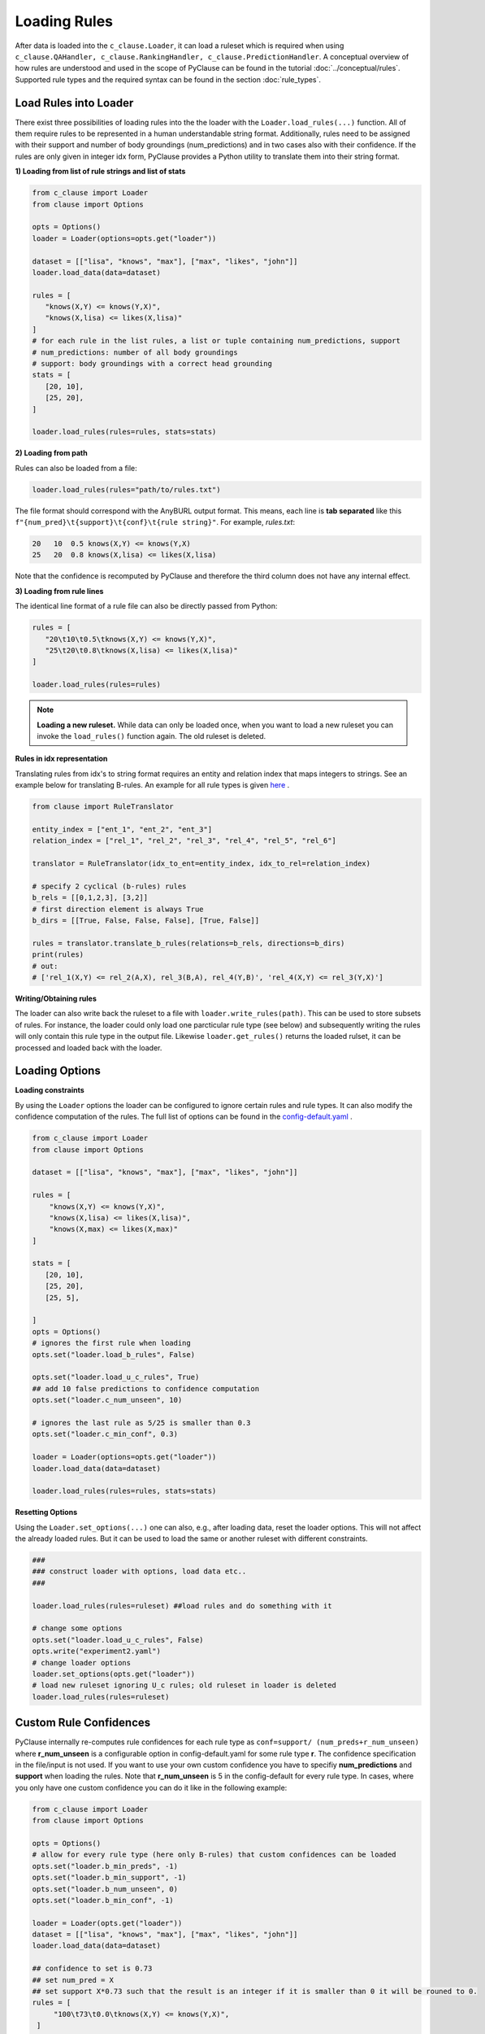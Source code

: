 
Loading Rules
=============
After data is loaded into the ``c_clause.Loader``, it can load a ruleset which is required when using ``c_clause.QAHandler, c_clause.RankingHandler, c_clause.PredictionHandler``.
A conceptual overview of how rules are understood and used in the scope of PyClause can be found in the tutorial :doc:`../conceptual/rules`. Supported rule types and the required syntax
can be found in the section :doc:`rule_types`.


Load Rules into Loader
~~~~~~~~~~~~~~~~~~~~~~

There exist three possibilities of loading rules into the the loader with the ``Loader.load_rules(...)`` function. All of them require rules to be represented in a human understandable string format.
Additionally, rules need to be assigned with their support and number of body groundings (num_predictions) and in two cases also with their confidence.
If the rules are only given in integer idx form, PyClause provides a Python utility to translate them into their string format. 

**1) Loading from list of rule strings and list of stats**

.. code-block:: python

   from c_clause import Loader
   from clause import Options

   opts = Options()
   loader = Loader(options=opts.get("loader"))

   dataset = [["lisa", "knows", "max"], ["max", "likes", "john"]]
   loader.load_data(data=dataset)

   rules = [
      "knows(X,Y) <= knows(Y,X)",
      "knows(X,lisa) <= likes(X,lisa)"
   ]
   # for each rule in the list rules, a list or tuple containing num_predictions, support
   # num_predictions: number of all body groundings
   # support: body groundings with a correct head grounding 
   stats = [
      [20, 10],
      [25, 20],
   ]

   loader.load_rules(rules=rules, stats=stats)

**2) Loading from path**

Rules can also be loaded from a file:

.. code-block:: python

   loader.load_rules(rules="path/to/rules.txt")

The file format should correspond with the AnyBURL output format. This means, each line is **tab separated** like this ``f"{num_pred}\t{support}\t{conf}\t{rule string}"``.
For example, *rules.txt*:

.. code-block:: bash

   20   10  0.5 knows(X,Y) <= knows(Y,X)
   25   20  0.8 knows(X,lisa) <= likes(X,lisa)

Note that the confidence is recomputed by PyClause and therefore the third column does not have any internal effect.

**3) Loading from rule lines**

The identical line format of a rule file can also be directly passed from Python:

.. code-block:: python

   rules = [
      "20\t10\t0.5\tknows(X,Y) <= knows(Y,X)",
      "25\t20\t0.8\tknows(X,lisa) <= likes(X,lisa)"
   ]

   loader.load_rules(rules=rules)

.. note::

   **Loading a new ruleset.** While data can only be loaded once, when you want to load a new ruleset you can invoke the ``load_rules()`` function again. The old ruleset is deleted.


**Rules in idx representation**


Translating rules from idx's to string format requires an entity and relation index that maps integers to strings.
See an example below for translating B-rules. An example for all rule types is given `here <https://github.com/symbolic-kg/PyClause/blob/master/examples/demo-idx-rules.py>`_ .

.. code-block:: python

   from clause import RuleTranslator

   entity_index = ["ent_1", "ent_2", "ent_3"]
   relation_index = ["rel_1", "rel_2", "rel_3", "rel_4", "rel_5", "rel_6"]

   translator = RuleTranslator(idx_to_ent=entity_index, idx_to_rel=relation_index)

   # specify 2 cyclical (b-rules) rules
   b_rels = [[0,1,2,3], [3,2]]
   # first direction element is always True
   b_dirs = [[True, False, False, False], [True, False]]

   rules = translator.translate_b_rules(relations=b_rels, directions=b_dirs)
   print(rules)
   # out:
   # ['rel_1(X,Y) <= rel_2(A,X), rel_3(B,A), rel_4(Y,B)', 'rel_4(X,Y) <= rel_3(Y,X)']
   




**Writing/Obtaining rules**

The loader can also write back the ruleset to a file with  ``loader.write_rules(path)``. This can be used to store subsets of rules. For instance, the loader could only load one parcticular rule type (see below)
and subsequently writing the rules will only contain this rule type in the output file. Likewise ``loader.get_rules()`` returns the loaded rulset, it can be processed and loaded back with the loader.


Loading Options
~~~~~~~~~~~~~~~

**Loading constraints**

By using the ``Loader`` options the loader can be configured to ignore certain rules and rule types. It can also modify the confidence computation of the rules.
The full list of options can be found in the `config-default.yaml <https://github.com/symbolic-kg/PyClause/blob/master/clause/config-default.yaml>`_ .


.. code-block:: python

    from c_clause import Loader
    from clause import Options

    dataset = [["lisa", "knows", "max"], ["max", "likes", "john"]]

    rules = [
        "knows(X,Y) <= knows(Y,X)",
        "knows(X,lisa) <= likes(X,lisa)",
        "knows(X,max) <= likes(X,max)"
    ]

    stats = [
       [20, 10],
       [25, 20],
       [25, 5],

    ]
    opts = Options()
    # ignores the first rule when loading
    opts.set("loader.load_b_rules", False)

    opts.set("loader.load_u_c_rules", True)
    ## add 10 false predictions to confidence computation
    opts.set("loader.c_num_unseen", 10)

    # ignores the last rule as 5/25 is smaller than 0.3
    opts.set("loader.c_min_conf", 0.3)
    
    loader = Loader(options=opts.get("loader"))
    loader.load_data(data=dataset)

    loader.load_rules(rules=rules, stats=stats)

**Resetting Options**

Using the ``Loader.set_options(...)`` one can also, e.g., after loading data, reset the loader options. This will not affect the already loaded rules. But it can be used to load the same or another ruleset with different constraints.

.. code-block:: python

    ### 
    ### construct loader with options, load data etc..
    ###

    loader.load_rules(rules=ruleset) ##load rules and do something with it

    # change some options
    opts.set("loader.load_u_c_rules", False)
    opts.write("experiment2.yaml")
    # change loader options
    loader.set_options(opts.get("loader"))
    # load new ruleset ignoring U_c rules; old ruleset in loader is deleted
    loader.load_rules(rules=ruleset)


Custom Rule Confidences
~~~~~~~~~~~~~~~~~~~~~~~
PyClause internally re-computes rule confidences for each rule type as ``conf=support/ (num_preds+r_num_unseen)`` where **r_num_unseen** is a configurable option in config-default.yaml for some rule type **r**.
The confidence specification in the file/input is not used. If you want to use your own custom confidence you have to specifiy **num_predictions** and **support** when loading the rules. Note that **r_num_unseen** is 5 in the config-default for every rule type.
In cases, where you only have one custom confidence you can do it like in the following example:

.. code-block:: python

   from c_clause import Loader
   from clause import Options

   opts = Options()
   # allow for every rule type (here only B-rules) that custom confidences can be loaded
   opts.set("loader.b_min_preds", -1)
   opts.set("loader.b_min_support", -1)
   opts.set("loader.b_num_unseen", 0)
   opts.set("loader.b_min_conf", -1)

   loader = Loader(opts.get("loader"))
   dataset = [["lisa", "knows", "max"], ["max", "likes", "john"]]
   loader.load_data(data=dataset)

   ## confidence to set is 0.73
   ## set num_pred = X
   ## set support X*0.73 such that the result is an integer if it is smaller than 0 it will be rouned to 0.
   rules = [
        "100\t73\t0.0\tknows(X,Y) <= knows(Y,X)",
    ]

   loader.load_rules(rules=rules)


















